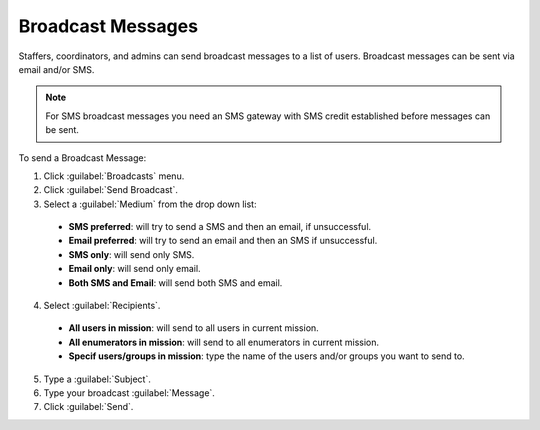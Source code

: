 Broadcast Messages
===================


Staffers, coordinators, and admins can send broadcast messages to a list of users. Broadcast messages can be sent via email and/or SMS.

.. note::
  For SMS broadcast messages you need an SMS gateway with SMS credit established before messages can be sent.

To send a Broadcast Message:

1. Click :guilabel:`Broadcasts` menu.
2. Click :guilabel:`Send Broadcast`.
3. Select a :guilabel:`Medium` from the drop down list:

  - **SMS preferred**: will try to send a SMS and then an email, if unsuccessful.
  - **Email preferred**: will try to send an email and then an SMS if unsuccessful.
  - **SMS only**: will send only SMS.
  - **Email only**: will send only email.
  - **Both SMS and Email**: will send both SMS and email.

4. Select :guilabel:`Recipients`.
  
  - **All users in mission**: will send to all users in current mission.
  - **All enumerators in mission**: will send to all enumerators in current mission.
  - **Specif users/groups in mission**: type the name of the users and/or groups you want to send to.

5. Type a :guilabel:`Subject`.
6. Type your broadcast :guilabel:`Message`.
7. Click :guilabel:`Send`.